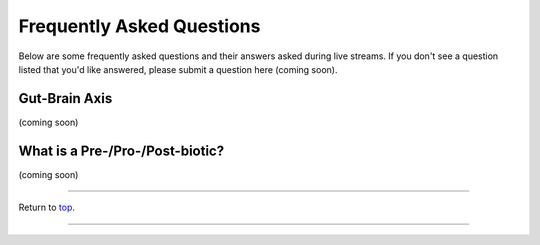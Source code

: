 .. _Top:

##########################
Frequently Asked Questions
##########################

Below are some frequently asked questions and their answers asked during live streams. If you don't see a question listed that you'd like answered, please submit a question here (coming soon).


Gut-Brain Axis
==============

(coming soon)


What is a Pre-/Pro-/Post-biotic?
================================

(coming soon)


------

Return to `top`_.

------
